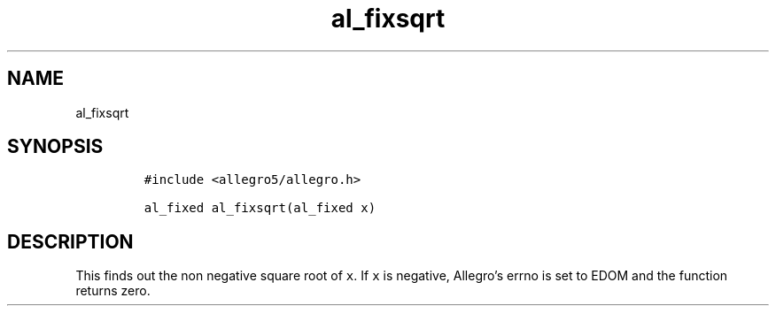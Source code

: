.TH al_fixsqrt 3 "" "Allegro reference manual"
.SH NAME
.PP
al_fixsqrt
.SH SYNOPSIS
.IP
.nf
\f[C]
#include\ <allegro5/allegro.h>

al_fixed\ al_fixsqrt(al_fixed\ x)
\f[]
.fi
.SH DESCRIPTION
.PP
This finds out the non negative square root of \f[C]x\f[].
If \f[C]x\f[] is negative, Allegro's errno is set to EDOM and the
function returns zero.
